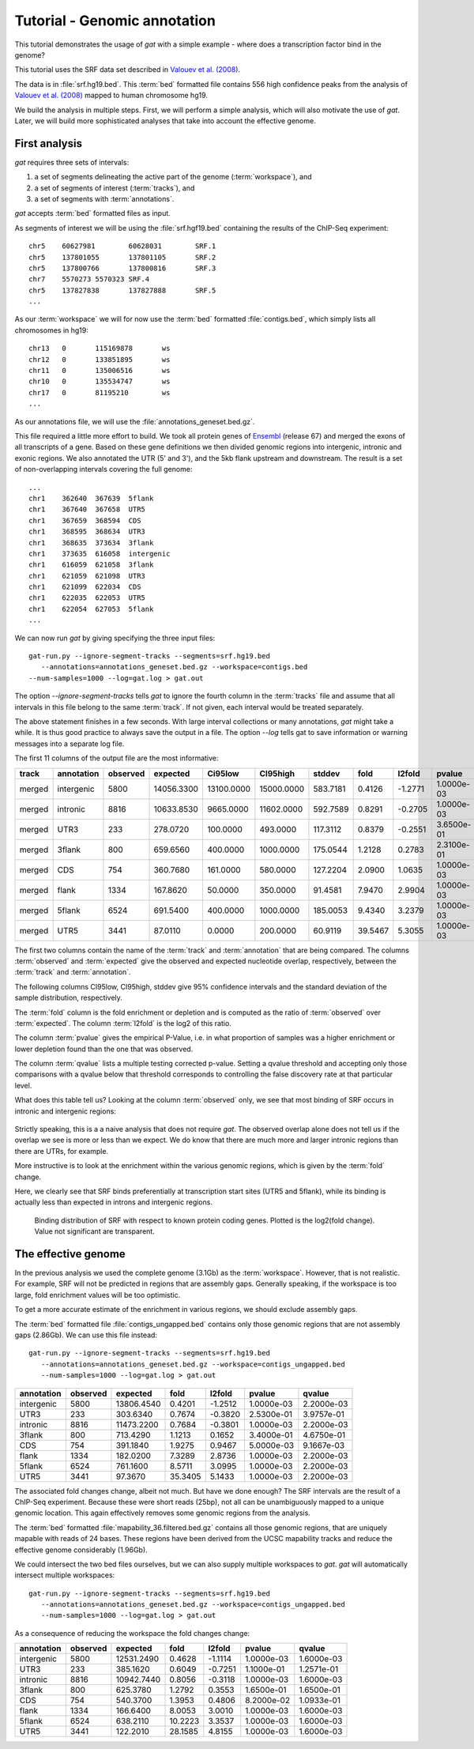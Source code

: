 .. _tutorial1:

=============================
Tutorial - Genomic annotation
=============================

This tutorial demonstrates the usage of *gat* with
a simple example - where does a transcription factor bind in
the genome?

This tutorial uses the SRF data set described in `Valouev et al. (2008)`_.

The data is in :file:`srf.hg19.bed`. This :term:`bed` formatted file
contains 556 high confidence peaks from the analysis of `Valouev et al. (2008)`_
mapped to human chromosome hg19.

We build the analysis in multiple steps. First, we will perform a
simple analysis, which will also motivate the use of *gat*. Later,
we will build more sophisticated analyses that take into account
the effective genome.

First analysis
==============

*gat* requires three sets of intervals: 

1. a set of segments delineating the active part of the genome (:term:`workspace`), and
2. a set of segments of interest (:term:`tracks`), and
3. a set of segments with :term:`annotations`.

*gat* accepts :term:`bed` formatted files as input.

As segments of interest we will be using the :file:`srf.hgf19.bed`
containing the results of the ChIP-Seq experiment::

   chr5    60627981        60628031        SRF.1
   chr5    137801055       137801105       SRF.2
   chr5    137800766       137800816       SRF.3
   chr7    5570273 5570323 SRF.4
   chr5    137827838       137827888       SRF.5
   ...

As our :term:`workspace` we will for now use the :term:`bed` formatted 
:file:`contigs.bed`, which simply lists all chromosomes in hg19::

   chr13   0       115169878       ws
   chr12   0       133851895       ws
   chr11   0       135006516       ws
   chr10   0       135534747       ws
   chr17   0       81195210        ws
   ...

As our annotations file, we will use the
:file:`annotations_geneset.bed.gz`.

This file required a little more effort to build. 
We took all protein genes of `Ensembl`_ (release
67) and merged the exons of all transcripts of a gene. Based on these
gene definitions we then divided genomic regions into intergenic,
intronic and exonic regions. We also annotated the UTR (5' and 3'), 
and the 5kb flank upstream and downstream. The result is a set of
non-overlapping intervals covering the full genome::

    ...
    chr1    362640  367639  5flank
    chr1    367640  367658  UTR5
    chr1    367659  368594  CDS
    chr1    368595  368634  UTR3
    chr1    368635  373634  3flank
    chr1    373635  616058  intergenic
    chr1    616059  621058  3flank
    chr1    621059  621098  UTR3
    chr1    621099  622034  CDS
    chr1    622035  622053  UTR5
    chr1    622054  627053  5flank
    ...

We can now run *gat* by giving specifying the three input files::

   gat-run.py --ignore-segment-tracks --segments=srf.hg19.bed
      --annotations=annotations_geneset.bed.gz --workspace=contigs.bed
   --num-samples=1000 --log=gat.log > gat.out

The option `--ignore-segment-tracks` tells *gat* to ignore the fourth
column in the :term:`tracks` file and assume that all intervals in
this file belong to the same :term:`track`. If not given, each
interval would be treated separately. 

The above statement finishes in a few seconds. With large interval
collections or many annotations, *gat* might take a while. It is thus
good practice to always save the output in a file. The option `--log`
tells gat to save information or warning messages into a separate log
file.

The first 11 columns of the output file are the most informative:

+-----------+---------------+-----------+----------+-------------+-------------+-----------+----------+----------+-------------+----------+
| track     | annotation    | observed  | expected | Ci95low     | CI95high    | stddev    | fold     | l2fold   | pvalue      | qvalue   |
+===========+===============+===========+==========+=============+=============+===========+==========+==========+=============+==========+
|merged     |intergenic     |5800       |14056.3300|13100.0000   |15000.0000   |583.7181   |0.4126    |-1.2771   |1.0000e-03   |1.5714e-03|
+-----------+---------------+-----------+----------+-------------+-------------+-----------+----------+----------+-------------+----------+
|merged     |intronic       |8816       |10633.8530|9665.0000    |11602.0000   |592.7589   |0.8291    |-0.2705   |1.0000e-03   |1.5714e-03|
+-----------+---------------+-----------+----------+-------------+-------------+-----------+----------+----------+-------------+----------+
|merged     |UTR3           |233        |278.0720  |100.0000     |493.0000     |117.3112   |0.8379    |-0.2551   |3.6500e-01   |4.4611e-01|
+-----------+---------------+-----------+----------+-------------+-------------+-----------+----------+----------+-------------+----------+
|merged     |3flank         |800        |659.6560  |400.0000     |1000.0000    |175.0544   |1.2128    |0.2783    |2.3100e-01   |3.1762e-01|
+-----------+---------------+-----------+----------+-------------+-------------+-----------+----------+----------+-------------+----------+
|merged     |CDS            |754        |360.7680  |161.0000     |580.0000     |127.2204   |2.0900    |1.0635    |1.0000e-03   |1.5714e-03|
+-----------+---------------+-----------+----------+-------------+-------------+-----------+----------+----------+-------------+----------+
|merged     |flank          |1334       |167.8620  |50.0000      |350.0000     |91.4581    |7.9470    |2.9904    |1.0000e-03   |1.5714e-03|
+-----------+---------------+-----------+----------+-------------+-------------+-----------+----------+----------+-------------+----------+
|merged     |5flank         |6524       |691.5400  |400.0000     |1000.0000    |185.0053   |9.4340    |3.2379    |1.0000e-03   |1.5714e-03|
+-----------+---------------+-----------+----------+-------------+-------------+-----------+----------+----------+-------------+----------+
|merged     |UTR5           |3441       |87.0110   |0.0000       |200.0000     |60.9119    |39.5467   |5.3055    |1.0000e-03   |1.5714e-03|
+-----------+---------------+-----------+----------+-------------+-------------+-----------+----------+----------+-------------+----------+

The first two columns contain the name of the :term:`track` and
:term:`annotation` that are being compared. The columns
:term:`observed` and :term:`expected` give the observed and expected
nucleotide overlap, respectively, between the :term:`track` and :term:`annotation`.

The following columns CI95low, CI95high, stddev give 95% confidence
intervals and the standard deviation of the sample distribution,
respectively.

The :term:`fold` column is the fold enrichment or depletion and is 
computed as the ratio of :term:`observed` over :term:`expected`. The
column :term:`l2fold` is the log2 of this ratio.

The column :term:`pvalue` gives the empirical P-Value, i.e. in what
proportion of samples was a higher enrichment or lower depletion
found than the one that was observed.

The column :term:`qvalue` lists a multiple testing corrected p-value.
Setting a qvalue threshold and accepting only those comparisons with a
qvalue below that threshold corresponds to controlling the false discovery
rate at that particular level.

What does this table tell us? Looking at the column :term:`observed`
only, we see that most binding of SRF occurs in intronic and
intergenic regions: 

.. figure:: genomic_annotation_piechart.png

Strictly speaking, this is a a naive analysis that does not require
*gat*. The observed overlap alone does not tell us if the overlap we
see is more or less than
we expect. We do know that there are much more and larger intronic regions
than there are UTRs, for example.

More instructive is to look at the enrichment within the various
genomic regions, which is given by the :term:`fold` change.

Here, we clearly see that SRF binds preferentially at transcription 
start sites (UTR5 and 5flank), while its binding is actually less than
expected in introns and intergenic regions.

.. figure:: genomic_annotation_foldchange.png

   Binding distribution of SRF with respect to known protein coding
   genes. Plotted is the log2(fold change). Value not significant
   are transparent.

The effective genome
=====================

In the previous analysis we used the complete genome (3.1Gb) as the
:term:`workspace`. However, that is not realistic. For example,
SRF will not be predicted in regions that are assembly gaps. 
Generally speaking, if the  workspace is too large, fold enrichment 
values will be too optimistic.

To get a more accurate estimate of the enrichment in various regions,
we should exclude assembly gaps. 

The :term:`bed` formatted file :file:`contigs_ungapped.bed` contains
only those genomic regions that are not assembly gaps (2.86Gb). 
We can use this file instead::

   gat-run.py --ignore-segment-tracks --segments=srf.hg19.bed
      --annotations=annotations_geneset.bed.gz --workspace=contigs_ungapped.bed
      --num-samples=1000 --log=gat.log > gat.out

+----------+--------+----------+-------+-------+----------+----------+
|annotation|observed|expected  |fold   |l2fold |pvalue    |qvalue    |
+==========+========+==========+=======+=======+==========+==========+
|intergenic|5800    |13806.4540|0.4201 |-1.2512|1.0000e-03|2.2000e-03|
+----------+--------+----------+-------+-------+----------+----------+
|UTR3      |233     |303.6340  |0.7674 |-0.3820|2.5300e-01|3.9757e-01|
+----------+--------+----------+-------+-------+----------+----------+
|intronic  |8816    |11473.2200|0.7684 |-0.3801|1.0000e-03|2.2000e-03|
+----------+--------+----------+-------+-------+----------+----------+
|3flank    |800     |713.4290  |1.1213 |0.1652 |3.4000e-01|4.6750e-01|
+----------+--------+----------+-------+-------+----------+----------+
|CDS       |754     |391.1840  |1.9275 |0.9467 |5.0000e-03|9.1667e-03|
+----------+--------+----------+-------+-------+----------+----------+
|flank     |1334    |182.0200  |7.3289 |2.8736 |1.0000e-03|2.2000e-03|
+----------+--------+----------+-------+-------+----------+----------+
|5flank    |6524    |761.1600  |8.5711 |3.0995 |1.0000e-03|2.2000e-03|
+----------+--------+----------+-------+-------+----------+----------+
|UTR5      |3441    |97.3670   |35.3405|5.1433 |1.0000e-03|2.2000e-03|
+----------+--------+----------+-------+-------+----------+----------+

The associated fold changes change, albeit not much. But have we done
enough? The SRF intervals are the result of a ChIP-Seq
experiment. Because these were short reads (25bp), not all can be
unambiguously mapped to a unique genomic location. This again
effectively removes some genomic regions from the analysis.

The :term:`bed` formatted :file:`mapability_36.filtered.bed.gz`
contains all those genomic regions, that are uniquely mapable with
reads of 24 bases. These regions have been derived from the UCSC
mapability tracks and reduce the effective genome considerably
(1.96Gb).

We could intersect the two bed files ourselves, but we can also
supply multiple workspaces to *gat*. *gat* will automatically
intersect multiple workspaces::

   gat-run.py --ignore-segment-tracks --segments=srf.hg19.bed
      --annotations=annotations_geneset.bed.gz --workspace=contigs_ungapped.bed
      --num-samples=1000 --log=gat.log > gat.out

As a consequence of reducing the workspace the fold changes change:

+----------+--------+----------+-------+-------+----------+----------+
|annotation|observed|expected  |fold   |l2fold |pvalue    |qvalue    |
+==========+========+==========+=======+=======+==========+==========+
|intergenic|5800    |12531.2490|0.4628 |-1.1114|1.0000e-03|1.6000e-03|
+----------+--------+----------+-------+-------+----------+----------+
|UTR3      |233     |385.1620  |0.6049 |-0.7251|1.1000e-01|1.2571e-01|
+----------+--------+----------+-------+-------+----------+----------+
|intronic  |8816    |10942.7440|0.8056 |-0.3118|1.0000e-03|1.6000e-03|
+----------+--------+----------+-------+-------+----------+----------+
|3flank    |800     |625.3780  |1.2792 |0.3553 |1.6500e-01|1.6500e-01|
+----------+--------+----------+-------+-------+----------+----------+
|CDS       |754     |540.3700  |1.3953 |0.4806 |8.2000e-02|1.0933e-01|
+----------+--------+----------+-------+-------+----------+----------+
|flank     |1334    |166.6400  |8.0053 |3.0010 |1.0000e-03|1.6000e-03|
+----------+--------+----------+-------+-------+----------+----------+
|5flank    |6524    |638.2110  |10.2223|3.3537 |1.0000e-03|1.6000e-03|
+----------+--------+----------+-------+-------+----------+----------+
|UTR5      |3441    |122.2010  |28.1585|4.8155 |1.0000e-03|1.6000e-03|
+----------+--------+----------+-------+-------+----------+----------+

.. _Valouev et al. (2008): http://www.ncbi.nlm.nih.gov/pubmed/19160518
.. _GREAT: http://bejerano.stanford.edu/great/public/html/
.. _MacLean et al. (2010): http://www.ncbi.nlm.nih.gov/pubmed/20436461
.. _Ensembl: http:://www.ensembl.org
.. _GO Gene Ontology: http://www.geneontology.org/
